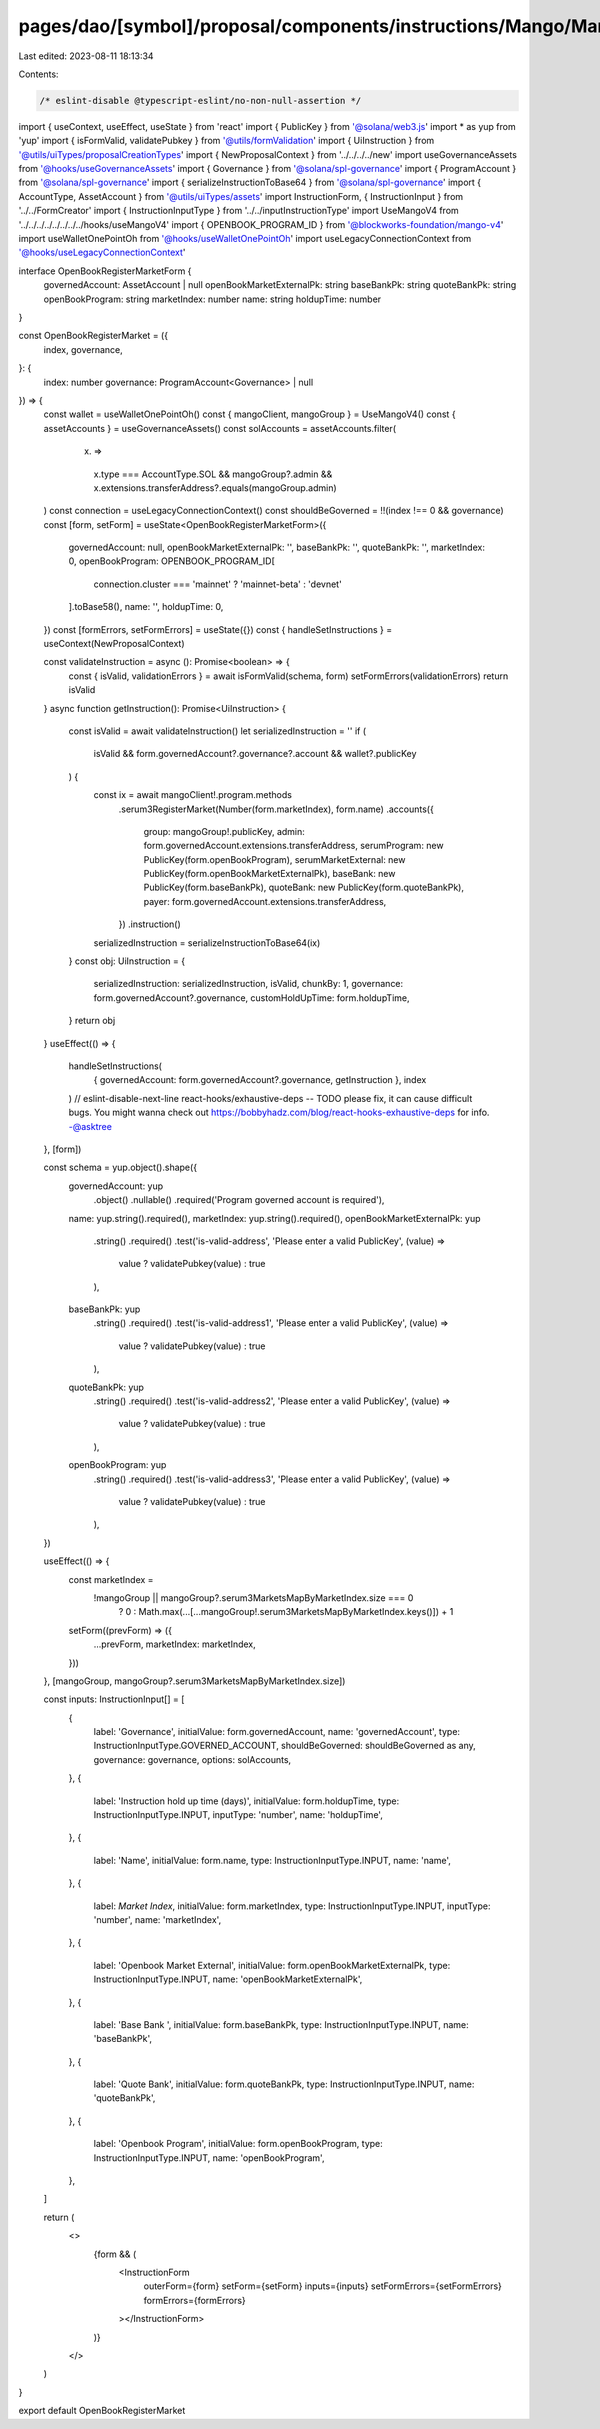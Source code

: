 pages/dao/[symbol]/proposal/components/instructions/Mango/MangoV4/OpenBookRegisterMarket.tsx
============================================================================================

Last edited: 2023-08-11 18:13:34

Contents:

.. code-block:: tsx

    /* eslint-disable @typescript-eslint/no-non-null-assertion */
import { useContext, useEffect, useState } from 'react'
import { PublicKey } from '@solana/web3.js'
import * as yup from 'yup'
import { isFormValid, validatePubkey } from '@utils/formValidation'
import { UiInstruction } from '@utils/uiTypes/proposalCreationTypes'
import { NewProposalContext } from '../../../../new'
import useGovernanceAssets from '@hooks/useGovernanceAssets'
import { Governance } from '@solana/spl-governance'
import { ProgramAccount } from '@solana/spl-governance'
import { serializeInstructionToBase64 } from '@solana/spl-governance'
import { AccountType, AssetAccount } from '@utils/uiTypes/assets'
import InstructionForm, { InstructionInput } from '../../FormCreator'
import { InstructionInputType } from '../../inputInstructionType'
import UseMangoV4 from '../../../../../../../../hooks/useMangoV4'
import { OPENBOOK_PROGRAM_ID } from '@blockworks-foundation/mango-v4'
import useWalletOnePointOh from '@hooks/useWalletOnePointOh'
import useLegacyConnectionContext from '@hooks/useLegacyConnectionContext'

interface OpenBookRegisterMarketForm {
  governedAccount: AssetAccount | null
  openBookMarketExternalPk: string
  baseBankPk: string
  quoteBankPk: string
  openBookProgram: string
  marketIndex: number
  name: string
  holdupTime: number
}

const OpenBookRegisterMarket = ({
  index,
  governance,
}: {
  index: number
  governance: ProgramAccount<Governance> | null
}) => {
  const wallet = useWalletOnePointOh()
  const { mangoClient, mangoGroup } = UseMangoV4()
  const { assetAccounts } = useGovernanceAssets()
  const solAccounts = assetAccounts.filter(
    (x) =>
      x.type === AccountType.SOL &&
      mangoGroup?.admin &&
      x.extensions.transferAddress?.equals(mangoGroup.admin)
  )
  const connection = useLegacyConnectionContext()
  const shouldBeGoverned = !!(index !== 0 && governance)
  const [form, setForm] = useState<OpenBookRegisterMarketForm>({
    governedAccount: null,
    openBookMarketExternalPk: '',
    baseBankPk: '',
    quoteBankPk: '',
    marketIndex: 0,
    openBookProgram: OPENBOOK_PROGRAM_ID[
      connection.cluster === 'mainnet' ? 'mainnet-beta' : 'devnet'
    ].toBase58(),
    name: '',
    holdupTime: 0,
  })
  const [formErrors, setFormErrors] = useState({})
  const { handleSetInstructions } = useContext(NewProposalContext)

  const validateInstruction = async (): Promise<boolean> => {
    const { isValid, validationErrors } = await isFormValid(schema, form)
    setFormErrors(validationErrors)
    return isValid
  }
  async function getInstruction(): Promise<UiInstruction> {
    const isValid = await validateInstruction()
    let serializedInstruction = ''
    if (
      isValid &&
      form.governedAccount?.governance?.account &&
      wallet?.publicKey
    ) {
      const ix = await mangoClient!.program.methods
        .serum3RegisterMarket(Number(form.marketIndex), form.name)
        .accounts({
          group: mangoGroup!.publicKey,
          admin: form.governedAccount.extensions.transferAddress,
          serumProgram: new PublicKey(form.openBookProgram),
          serumMarketExternal: new PublicKey(form.openBookMarketExternalPk),
          baseBank: new PublicKey(form.baseBankPk),
          quoteBank: new PublicKey(form.quoteBankPk),
          payer: form.governedAccount.extensions.transferAddress,
        })
        .instruction()

      serializedInstruction = serializeInstructionToBase64(ix)
    }
    const obj: UiInstruction = {
      serializedInstruction: serializedInstruction,
      isValid,
      chunkBy: 1,
      governance: form.governedAccount?.governance,
      customHoldUpTime: form.holdupTime,
    }
    return obj
  }
  useEffect(() => {
    handleSetInstructions(
      { governedAccount: form.governedAccount?.governance, getInstruction },
      index
    )
    // eslint-disable-next-line react-hooks/exhaustive-deps -- TODO please fix, it can cause difficult bugs. You might wanna check out https://bobbyhadz.com/blog/react-hooks-exhaustive-deps for info. -@asktree
  }, [form])

  const schema = yup.object().shape({
    governedAccount: yup
      .object()
      .nullable()
      .required('Program governed account is required'),
    name: yup.string().required(),
    marketIndex: yup.string().required(),
    openBookMarketExternalPk: yup
      .string()
      .required()
      .test('is-valid-address', 'Please enter a valid PublicKey', (value) =>
        value ? validatePubkey(value) : true
      ),
    baseBankPk: yup
      .string()
      .required()
      .test('is-valid-address1', 'Please enter a valid PublicKey', (value) =>
        value ? validatePubkey(value) : true
      ),
    quoteBankPk: yup
      .string()
      .required()
      .test('is-valid-address2', 'Please enter a valid PublicKey', (value) =>
        value ? validatePubkey(value) : true
      ),
    openBookProgram: yup
      .string()
      .required()
      .test('is-valid-address3', 'Please enter a valid PublicKey', (value) =>
        value ? validatePubkey(value) : true
      ),
  })

  useEffect(() => {
    const marketIndex =
      !mangoGroup || mangoGroup?.serum3MarketsMapByMarketIndex.size === 0
        ? 0
        : Math.max(...[...mangoGroup!.serum3MarketsMapByMarketIndex.keys()]) + 1
    setForm((prevForm) => ({
      ...prevForm,
      marketIndex: marketIndex,
    }))
  }, [mangoGroup, mangoGroup?.serum3MarketsMapByMarketIndex.size])

  const inputs: InstructionInput[] = [
    {
      label: 'Governance',
      initialValue: form.governedAccount,
      name: 'governedAccount',
      type: InstructionInputType.GOVERNED_ACCOUNT,
      shouldBeGoverned: shouldBeGoverned as any,
      governance: governance,
      options: solAccounts,
    },
    {
      label: 'Instruction hold up time (days)',
      initialValue: form.holdupTime,
      type: InstructionInputType.INPUT,
      inputType: 'number',
      name: 'holdupTime',
    },
    {
      label: 'Name',
      initialValue: form.name,
      type: InstructionInputType.INPUT,
      name: 'name',
    },
    {
      label: `Market Index`,
      initialValue: form.marketIndex,
      type: InstructionInputType.INPUT,
      inputType: 'number',
      name: 'marketIndex',
    },
    {
      label: 'Openbook Market External',
      initialValue: form.openBookMarketExternalPk,
      type: InstructionInputType.INPUT,
      name: 'openBookMarketExternalPk',
    },
    {
      label: 'Base Bank ',
      initialValue: form.baseBankPk,
      type: InstructionInputType.INPUT,
      name: 'baseBankPk',
    },
    {
      label: 'Quote Bank',
      initialValue: form.quoteBankPk,
      type: InstructionInputType.INPUT,
      name: 'quoteBankPk',
    },
    {
      label: 'Openbook Program',
      initialValue: form.openBookProgram,
      type: InstructionInputType.INPUT,
      name: 'openBookProgram',
    },
  ]

  return (
    <>
      {form && (
        <InstructionForm
          outerForm={form}
          setForm={setForm}
          inputs={inputs}
          setFormErrors={setFormErrors}
          formErrors={formErrors}
        ></InstructionForm>
      )}
    </>
  )
}

export default OpenBookRegisterMarket


